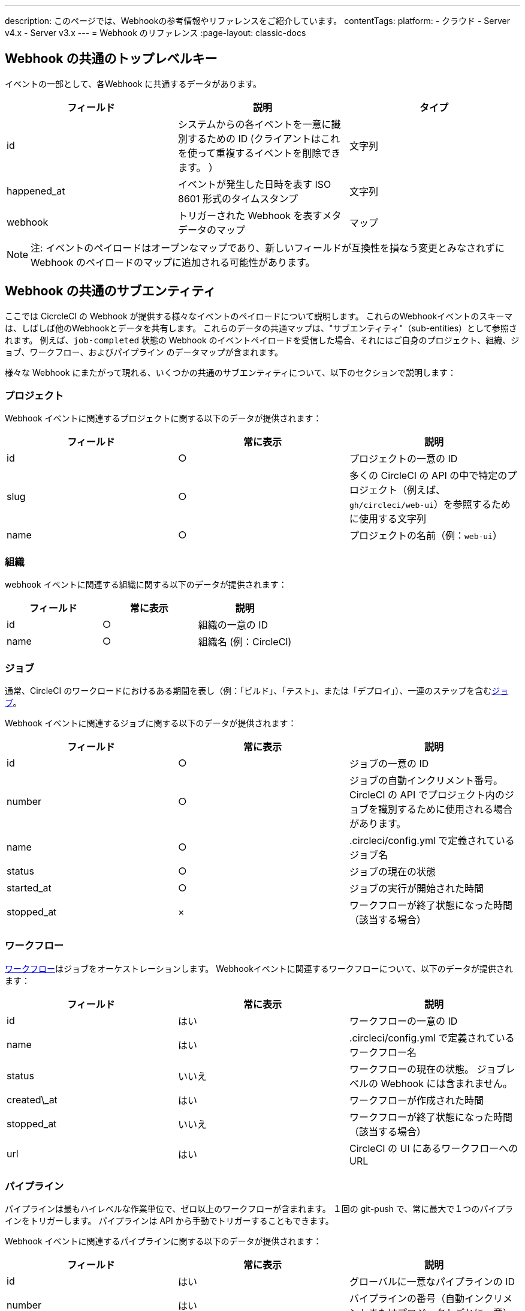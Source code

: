 ---

description: このページでは、Webhookの参考情報やリファレンスをご紹介しています。
contentTags:
  platform:
  - クラウド
  - Server v4.x
  - Server v3.x
---
= Webhook のリファレンス
:page-layout: classic-docs

:icons: font
:toc: macro

:toc-title:

[#common-top-level-keys]
== Webhook の共通のトップレベルキー

イベントの一部として、各Webhook に共通するデータがあります。

[.table.table-striped]
[cols=3*, options="header", stripes=even]
|===
|フィールド
|説明
|タイプ

|id
|システムからの各イベントを一意に識別するための ID (クライアントはこれを使って重複するイベントを削除できます。 ）
|文字列

|happened_at
|イベントが発生した日時を表す ISO 8601 形式のタイムスタンプ
|文字列

|webhook
|トリガーされた Webhook を表すメタデータのマップ
|マップ
|===

NOTE: 注:  イベントのペイロードはオープンなマップであり、新しいフィールドが互換性を損なう変更とみなされずに Webhook のペイロードのマップに追加される可能性があります。

[#common-sub-entities]
== Webhook の共通のサブエンティティ

ここでは CicrcleCI の Webhook が提供する様々なイベントのペイロードについて説明します。 これらのWebhookイベントのスキーマは、しばしば他のWebhookとデータを共有します。 これらのデータの共通マップは、"サブエンティティ"（sub-entities）として参照されます。 例えば、`job-completed` 状態の Webhook のイベントペイロードを受信した場合、それにはご自身のプロジェクト、組織、ジョブ、ワークフロー、およびパイプライン のデータマップが含まれます。

様々な Webhook にまたがって現れる、いくつかの共通のサブエンティティについて、以下のセクションで説明します：

[#project]
=== プロジェクト

Webhook イベントに関連するプロジェクトに関する以下のデータが提供されます：

[.table.table-striped]
[cols=3*, options="header", stripes=even]
|===
|フィールド
|常に表示
|説明

|id
|○
|プロジェクトの一意の ID

|slug
|○
|多くの CircleCI の API の中で特定のプロジェクト（例えば、`gh/circleci/web-ui`）を参照するために使用する文字列

|name
|○
|プロジェクトの名前（例：`web-ui`）
|===

[#organization]
=== 組織

webhook イベントに関連する組織に関する以下のデータが提供されます：

[.table.table-striped]
[cols=3*, options="header", stripes=even]
|===
|フィールド
|常に表示
|説明

|id
|○
|組織の一意の ID

|name
|○
|組織名 (例：CircleCI)
|===

[#job]
=== ジョブ

通常、CircleCI のワークロードにおけるある期間を表し（例：「ビルド」、「テスト」、または「デプロイ」）、一連のステップを含むlink:/docs/jobs-steps/[ジョブ]。

Webhook イベントに関連するジョブに関する以下のデータが提供されます：

[.table.table-striped]
[cols=3*, options="header", stripes=even]
|===
|フィールド
|常に表示
|説明

|id
|○
|ジョブの一意の ID

|number
|○
|ジョブの自動インクリメント番号。 CircleCI の API でプロジェクト内のジョブを識別するために使用される場合があります。

|name
|○
|.circleci/config.yml で定義されているジョブ名

|status
|○
|ジョブの現在の状態

|started_at
|○
|ジョブの実行が開始された時間

|stopped_at
|×
|ワークフローが終了状態になった時間（該当する場合）
|===

[#workflow]
=== ワークフロー

link:/docs/workflows[ワークフロー]はジョブをオーケストレーションします。 Webhookイベントに関連するワークフローについて、以下のデータが提供されます：

[.table.table-striped]
[cols=3*, options="header", stripes=even]
|===
|フィールド
|常に表示
|説明

|id
|はい
|ワークフローの一意の ID

|name
|はい
|.circleci/config.yml で定義されているワークフロー名

|status
|いいえ
|ワークフローの現在の状態。 ジョブレベルの Webhook には含まれません。

|created\_at
|はい
|ワークフローが作成された時間

|stopped_at
|いいえ
|ワークフローが終了状態になった時間（該当する場合）

|url
|はい
|CircleCI の UI にあるワークフローへの URL
|===

[#pipeline]
=== パイプライン

パイプラインは最もハイレベルな作業単位で、ゼロ以上のワークフローが含まれます。 １回の git-push で、常に最大で１つのパイプラインをトリガーします。 パイプラインは API から手動でトリガーすることもできます。

Webhook イベントに関連するパイプラインに関する以下のデータが提供されます：

[.table.table-striped]
[cols=3*, options="header", stripes=even]
|===
|フィールド
|常に表示
|説明

|id
|はい
|グローバルに一意なパイプラインの ID

|number
|はい
|バイプラインの番号（自動インクリメントまたはプロジェクトごとに一意）

|created\_at
|はい
|パイプラインが作成された時間

|trigger
|はい
|このパイプラインが作成された原因に関するメタデータ マップ（以下を参照）

|trigger_parameters

|いいえ
|パイプラインに関するメタデータマップ (以下を参照)

|vcs
|いいえ
|このパイプラインに関連する Git コミットに関するメタデータ マップ（以下を参照）
|===

[#trigger]
=== トリガー

Webhook イベントに関連するトリガーについて、以下のデータを提供します：

[.table.table-striped]
[cols=3*, options="header", stripes=even]
|===
|フィールド
|常に表示
|説明

|タイプ
|○
|このパイプラインがどのようにトリガーされたか（例：「Webhook」、「API」、「スケジュール」）
|===

[#trigger-parameters]
=== トリガーパラメーター

パイプラインに関連付けられたデータ。 GitHub や Bitbucket 以外のプロバイダーに関連付けられたパイプラインに存在します。 GitHub と Bitbucket については、下記の <<#VCS>> を参照してください。

[.table.table-striped]
[cols=3*, options="header", stripes=even]
|===
|フィールド
|常に表示
|説明

|circleci
|○
|トリガー情報を含むマップ (下記参照)

|git
|×
|パイプラインが VCS プロバイダーに関連付けられている場合に存在するマップ

|gitlab
|×
|パイプラインが Gitlab トリガーに関連付けられている場合に存在するマップ
|===

[#circleci]
==== circleci

[.table.table-striped]
[cols=3*, options="header", stripes=even]
|===
|フィールド
|常に表示
|説明

|event_time
|○
|パイプラインが作成された日時を表す ISO 8601 形式のタイムスタンプ

|event_type
|○
|パイプラインをトリガーしたプロバイダーのイベントタイプ (`push` など)

|trigger_type
|○
|トリガープロバイダー（例：`gitlab`）

|actor_id
|×
|パイプラインが属する CircleCI ユーザー ID

|===

[#vcs]
=== VCS

NOTE: VCS マップやそのコンテンツは常に提供されるわけではありません。 GitHub と Bitbucket に関連付けられたパイプラインに存在します。 その他のプロバイダーについては、上記の<<#trigger-parameters,トリガーパラメーター>>を参照してください。

[.table.table-striped]
[cols=3*, options="header", stripes=even]
|===
|フィールド
|常に表示
|説明

|target_repository_url
|×
|コミットをビルドするレポジトリへの URL

|origin_repository_url
|×
|コミットが作成されたレポジトリへの URL （フォークされたプルリクエストの場合のみ異なります）

|revision
|×
|ビルドする Git コミット

|commit.subject
|×
|コミットのサブジェクト（コミットメッセージの先頭行） 長いコミットサブジェクトは切り捨てられる場合があります。

|commit.body
|×
|コミットの本文（コミットメッセージの後続の行） 長いコミット本文は切り捨てられる場合があります。

|commit.author.name
|×
|コミットの作成者名

|commit.author.email
|×
|コミットの作成者のメールアドレス

|commit.authored\_at
|×
|コミットが作成された時のタイムスタンプ

|commit.committer.name
|×
|コミットのコミッター名

|commit.committer.email
|×
|コミットのコミッターのメールアドレス

|commit.committed_at
|×
|コミットがコミットされた時のタイムスタンプ

|branch
|×
|ビルドされたブランチ

|tag
|×
|ビルドされたタグ（「ブランチ」と相互排他的）
|===

[#sample-webhook-payloads]
== Webhook ペイロードのサンプル

[#workflow-completed-for-github-and-bitbucket]
=== workflow-completed (GitHub/Bitbucket)

```json
{
  "id": "3888f21b-eaa7-38e3-8f3d-75a63bba8895",
  "type": "workflow-completed",
  "happened_at": "2021-09-01T22:49:34.317Z",
  "webhook": {
    "id": "cf8c4fdd-0587-4da1-b4ca-4846e9640af9",
    "name": "Sample Webhook"
  },
  "project": {
    "id": "84996744-a854-4f5e-aea3-04e2851dc1d2",
    "name": "webhook-service",
    "slug": "github/circleci/webhook-service"
  },
  "organization": {
    "id": "f22b6566-597d-46d5-ba74-99ef5bb3d85c",
    "name": "circleci"
  },
  "workflow": {
    "id": "fda08377-fe7e-46b1-8992-3a7aaecac9c3",
    "name": "build-test-deploy",
    "created_at": "2021-09-01T22:49:03.616Z",
    "stopped_at": "2021-09-01T22:49:34.170Z",
    "url": "https://app.circleci.com/pipelines/github/circleci/webhook-service/130/workflows/fda08377-fe7e-46b1-8992-3a7aaecac9c3",
    "status": "success"
  },
  "pipeline": {
    "id": "1285fe1d-d3a6-44fc-8886-8979558254c4",
    "number": 130,
    "created_at": "2021-09-01T22:49:03.544Z",
    "trigger": {
      "type": "webhook"
    },
    "vcs": {
      "provider_name": "github",
      "origin_repository_url": "https://github.com/circleci/webhook-service",
      "target_repository_url": "https://github.com/circleci/webhook-service",
      "revision": "1dc6aa69429bff4806ad6afe58d3d8f57e25973e",
      "commit": {
        "subject": "Description of change",
        "body": "More details about the change",
        "author": {
          "name": "Author Name",
          "email": "author.email@example.com"
        },
        "authored_at": "2021-09-01T22:48:53Z",
        "committer": {
          "name": "Committer Name",
          "email": "committer.email@example.com"
        },
        "committed_at": "2021-09-01T22:48:53Z"
      },
      "branch": "main"
    }
  }
}
```

[#job-completed-for-github-and-bitbucket]
=== job-completed (GitHub/Bitbucket)

```json
{
  "id": "8bd71c28-4969-3677-8940-3e3a61c46660",
  "type": "job-completed",
  "happened_at": "2021-09-01T22:49:34.279Z",
  "webhook": {
    "id": "cf8c4fdd-0587-4da1-b4ca-4846e9640af9",
    "name": "Sample Webhook"
  },
  "project": {
    "id": "84996744-a854-4f5e-aea3-04e2851dc1d2",
    "name": "webhook-service",
    "slug": "github/circleci/webhook-service"
  },
  "organization": {
    "id": "f22b6566-597d-46d5-ba74-99ef5bb3d85c",
    "name": "circleci"
  },
  "pipeline": {
    "id": "1285fe1d-d3a6-44fc-8886-8979558254c4",
    "number": 130,
    "created_at": "2021-09-01T22:49:03.544Z",
    "trigger": {
      "type": "webhook"
    },
    "vcs": {
      "provider_name": "github",
      "origin_repository_url": "https://github.com/circleci/webhook-service",
      "target_repository_url": "https://github.com/circleci/webhook-service",
      "revision": "1dc6aa69429bff4806ad6afe58d3d8f57e25973e",
      "commit": {
        "subject": "Description of change",
        "body": "More details about the change",
        "author": {
          "name": "Author Name",
          "email": "author.email@example.com"
        },
        "authored_at": "2021-09-01T22:48:53Z",
        "committer": {
          "name": "Committer Name",
          "email": "committer.email@example.com"
        },
        "committed_at": "2021-09-01T22:48:53Z"
      },
      "branch": "main"
    }
  },
  "workflow": {
    "id": "fda08377-fe7e-46b1-8992-3a7aaecac9c3",
    "name": "welcome",
    "created_at": "2021-09-01T22:49:03.616Z",
    "stopped_at": "2021-09-01T22:49:34.170Z",
    "url": "https://app.circleci.com/pipelines/github/circleci/webhook-service/130/workflows/fda08377-fe7e-46b1-8992-3a7aaecac9c3"
  },
  "job": {
    "id": "8b91f9a8-7975-4e60-916c-f0152ccbc937",
    "name": "test",
    "started_at": "2021-09-01T22:49:28.841Z",
    "stopped_at": "2021-09-01T22:49:34.170Z",
    "status": "success",
    "number": 136
  }
}
```

[#workflow-completed-gitlab]
=== workflow-completed (Gitlab)


```json
{
  "type": "workflow-completed",
  "id": "cbabbb40-6084-4f91-8311-a326c0f4963a",
  "happened_at": "2022-05-27T16:20:13.954328Z",
  "webhook": {
    "id": "e4da0d23-31cf-4047-8a7e-8ffb14cd0100",
    "name": "test"
  },
  "workflow": {
    "id": "c2006ece-778d-49fc-9e6e-b9965f72bee9",
    "name": "build",
    "created_at": "2022-05-27T16:20:07.631Z",
    "stopped_at": "2022-05-27T16:20:13.812Z",
    "url": "https://app.circleci.com/pipelines/circleci/DdaVtNusHqi24D4YT3X4eu/6EkDPZoN4ZdMKKZtBkRodt/1/workflows/c2006ece-778d-49fc-9e6e-b9965f72bee9",
    "status": "failed"
  },
  "pipeline": {
    "id": "37c74cb7-d64d-4032-8731-1cb95bfef921",
    "number": 1,
    "created_at": "2022-04-13T11:10:18.804Z",
    "trigger": {
      "type": "gitlab"
    },
    "trigger_parameters": {
      "gitlab": {
        "web_url": "https://gitlab.com/circleci/hello-world",
        "commit_author_name": "Commit Author",
        "user_id": "9534789",
        "user_name": "User name",
        "user_username": "username",
        "branch": "main",
        "commit_title": "Update README.md",
        "commit_message": "Update README.md",
        "total_commits_count": "1",
        "repo_url": "git@gitlab.com:circleci/hello-world.git",
        "user_avatar": "https://secure.gravatar.com/avatar",
        "type": "push",
        "project_id": "33852820",
        "ref": "refs/heads/main",
        "repo_name": "hello-world",
        "commit_author_email": "committer.email@example.com",
        "checkout_sha": "850a1519f25d14e968649cc420d1bd381715c05c",
        "commit_timestamp": "2022-04-13T11:10:16+00:00",
        "commit_sha": "850a1519f25d14e968649cc420d1bd381715c05c"
      },
      "git": {
        "tag": "",
        "checkout_sha": "850a1519f25d14e968649cc420d1bd381715c05c",
        "ref": "refs/heads/main",
        "branch": "main",
        "checkout_url": "git@gitlab.com:circleci/hello-world.git"
      },
      "circleci": {
        "event_time": "2022-04-13T11:10:18.349Z",
        "actor_id": "6a19122c-40e0-4d56-a875-aac6ccc27700",
        "event_type": "push",
        "trigger_type": "gitlab"
      }
    }
  },
  "project": {
    "id": "2a68fe5f-2fe5-4d4f-91e1-15f111116743",
    "name": "hello-world",
    "slug": "circleci/DdaVtNusHqi24D4YT3X4eu/6EkDPZoN4ZdMKKZtBkRodt"
  },
  "organization": {
    "id": "66491562-90a9-4065-9249-4b0ce3b77452",
    "name": "circleci"
  }
}
```

[#job-completed-gitlab]
=== job-completed (Gitlab)


```json
{
  "type": "workflow-completed",
  "id": "47a497be-4498-4da0-a4e8-2dabd889af0f",
  "happened_at": "2022-05-27T16:20:13.954328Z",
  "webhook": {
    "id": "e4da0d23-31cf-4047-8a7e-8ffb14cd0100",
    "name": "test"
  },
  "job": {
    "id": "2fc6977d-7e45-4271-b355-0ea894d82017",
    "name": "say-hello",
    "started_at": "2022-07-11T12:16:37.435Z",
    "stopped_at": "2022-07-11T12:16:59.982Z",
    "status": "success",
    "number": 1
  }
  "pipeline": {
    "id": "37c74cb7-d64d-4032-8731-1cb95bfef921",
    "number": 1,
    "created_at": "2022-04-13T11:10:18.804Z",
    "trigger": {
      "type": "gitlab"
    },
    "trigger_parameters": {
      "gitlab": {
        "web_url": "https://gitlab.com/circleci/hello-world",
        "commit_author_name": "Commit Author",
        "user_id": "9534789",
        "user_name": "User name",
        "user_username": "username",
        "branch": "main",
        "commit_title": "Update README.md",
        "commit_message": "Update README.md",
        "total_commits_count": "1",
        "repo_url": "git@gitlab.com:circleci/hello-world.git",
        "user_avatar": "https://secure.gravatar.com/avatar",
        "type": "push",
        "project_id": "33852820",
        "ref": "refs/heads/main",
        "repo_name": "hello-world",
        "commit_author_email": "committer.email@example.com",
        "checkout_sha": "850a1519f25d14e968649cc420d1bd381715c05c",
        "commit_timestamp": "2022-04-13T11:10:16+00:00",
        "commit_sha": "850a1519f25d14e968649cc420d1bd381715c05c"
      },
      "git": {
        "tag": "",
        "checkout_sha": "850a1519f25d14e968649cc420d1bd381715c05c",
        "ref": "refs/heads/main",
        "branch": "main",
        "checkout_url": "git@gitlab.com:circleci/hello-world.git"
      },
      "circleci": {
        "event_time": "2022-04-13T11:10:18.349Z",
        "actor_id": "6a19122c-40e0-4d56-a875-aac6ccc27700",
        "event_type": "push",
        "trigger_type": "gitlab"
      }
    }
  },
  "project": {
    "id": "2a68fe5f-2fe5-4d4f-91e1-15f111116743",
    "name": "hello-world",
    "slug": "circleci/DdaVtNusHqi24D4YT3X4eu/6EkDPZoN4ZdMKKZtBkRodt"
  },
  "organization": {
    "id": "66491562-90a9-4065-9249-4b0ce3b77452",
    "name": "circleci"
  }
}
```

[#next-steps]
== 次のステップ

* link:/docs/webhooks-airtable/[サードパーティツールでwebhooksを使う]チュートリアルを参照してください。